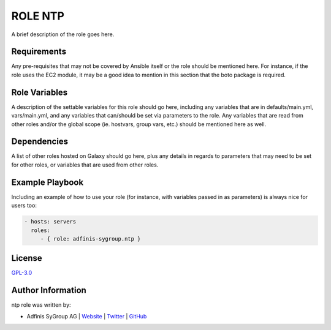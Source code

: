 =============
ROLE NTP
=============

.. image:: https://img.shields.io/github/license/adfinis-sygroup/ansible-role-ntp.svg?style=flat-square
  :target: https://github.com/adfinis-sygroup/ansible-role-ntp/blob/master/LICENSE

.. image:: https://img.shields.io/travis/adfinis-sygroup/ansible-role-ntp.svg?style=flat-square
  :target: https://github.com/adfinis-sygroup/ansible-role-ntp

.. image:: https://img.shields.io/badge/galaxy-adfinis--sygroup.ntp-660198.svg?style=flat-square
  :target: https://galaxy.ansible.com/adfinis-sygroup/ntp

A brief description of the role goes here.


Requirements
=============

Any pre-requisites that may not be covered by Ansible itself or the role
should be mentioned here. For instance, if the role uses the EC2 module, it
may be a good idea to mention in this section that the boto package is required.


Role Variables
===============

A description of the settable variables for this role should go here, including
any variables that are in defaults/main.yml, vars/main.yml, and any variables
that can/should be set via parameters to the role. Any variables that are read
from other roles and/or the global scope (ie. hostvars, group vars, etc.)
should be mentioned here as well.


Dependencies
=============

A list of other roles hosted on Galaxy should go here, plus any details in
regards to parameters that may need to be set for other roles, or variables
that are used from other roles.


Example Playbook
=================

Including an example of how to use your role (for instance, with variables
passed in as parameters) is always nice for users too:

.. code-block:: yaml

  - hosts: servers
    roles:
       - { role: adfinis-sygroup.ntp }


License
========

`GPL-3.0 <https://github.com/adfinis-sygroup/ansible-role-ntp/blob/master/LICENSE>`_


Author Information
===================

ntp role was written by:

* Adfinis SyGroup AG | `Website <https://www.adfinis-sygroup.ch/>`_ | `Twitter <https://twitter.com/adfinissygroup>`_ | `GitHub <https://github.com/adfinis-sygroup>`_
